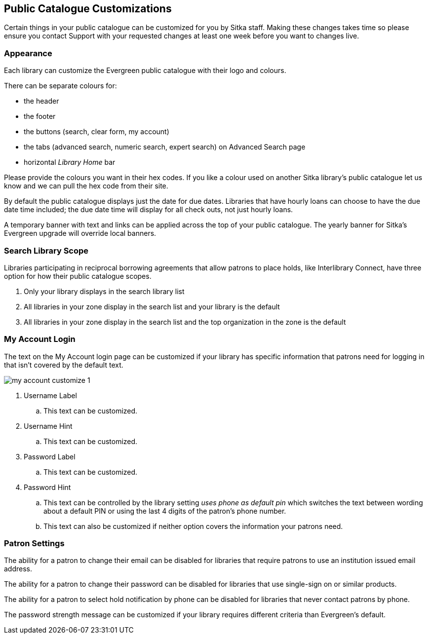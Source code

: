 Public Catalogue Customizations
-------------------------------

Certain things in your public catalogue can be customized for you by Sitka staff.  Making these changes takes time
so please ensure you contact Support with your requested changes at least one week before you want to changes live.

Appearance
~~~~~~~~~~

Each library can customize the Evergreen public catalogue with their logo and colours. 

There can be separate colours for:

* the header
* the footer
* the buttons (search, clear form, my account)
* the tabs (advanced search, numeric search, expert search) on Advanced Search page
* horizontal _Library Home_ bar

Please provide the colours you want in their hex codes. If you like a colour used on another Sitka library's
public catalogue let us know and we can pull the hex code from their site.

By default the public catalogue displays just the date for due dates.  Libraries that have hourly loans
can choose to have the due date time included; the due date time will display for all check outs, not
just hourly loans.

A temporary banner with text and links can be applied across the top of your public catalogue.  The yearly 
banner for Sitka's Evergreen upgrade will override local banners.

Search Library Scope
~~~~~~~~~~~~~~~~~~~~

Libraries participating in reciprocal borrowing agreements that allow patrons to place holds, 
like Interlibrary Connect, have three option for how their public catalogue scopes.

. Only your library displays in the search library list
. All libraries in your zone display in the search list and your library is the default
. All libraries in your zone display in the search list and the top organization in the zone is the default

My Account Login
~~~~~~~~~~~~~~~~

The text on the My Account login page can be customized if your library has specific information that patrons
need for logging in that isn't covered by the default text.

image::images/admin/my-account-customize-1.png[]

. Username Label
.. This text can be customized.
. Username Hint
.. This text can be customized.
. Password Label
.. This text can be customized.
. Password Hint
.. This text can be controlled by the library setting _uses phone as default pin_ which switches the text between 
wording about a default PIN or using the last 4 digits of the patron's phone number.  
.. This text can also be
customized if neither option covers the information your patrons need.


Patron Settings
~~~~~~~~~~~~~~~

The ability for a patron to change their email can be disabled for libraries that require patrons 
to use an institution issued email address.

The ability for a patron to change their password can be disabled for libraries that use single-sign on or
similar products.

The ability for a patron to select hold notification by phone can be disabled for libraries that never contact
patrons by phone.

The password strength message can be customized if your library requires different criteria than Evergreen's
default.




